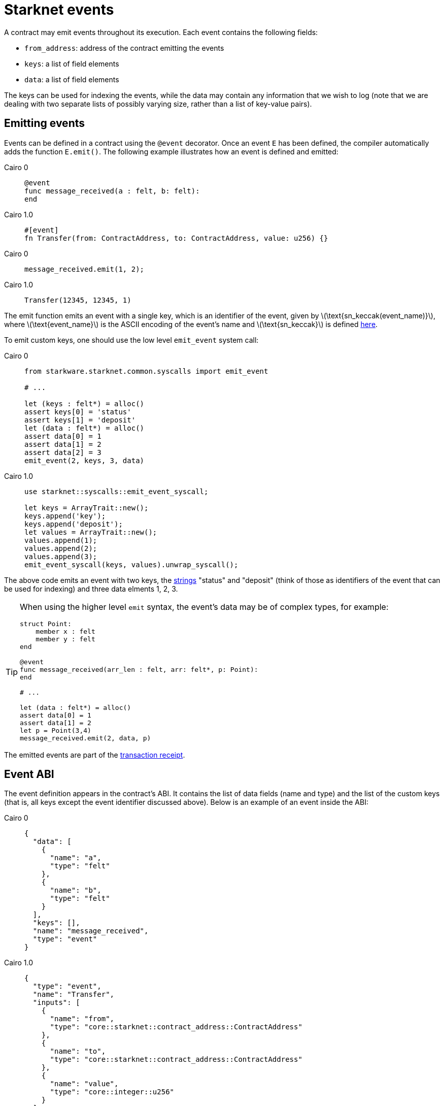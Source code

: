 [id="starknet_events"]
= Starknet events
:stem: latexmath

A contract may emit events throughout its execution. Each event contains the following fields:

* `from_address`: address of the contract emitting the events
* `keys`: a list of field elements
* `data`: a list of field elements

The keys can be used for indexing the events, while the data may contain any information that we wish to log (note that we are dealing with two separate lists of possibly varying size, rather than a list of key-value pairs).

[id="emitting_events"]
== Emitting events

Events can be defined in a contract using the `@event` decorator. Once an event `E` has been defined, the compiler automatically adds the function `E.emit()`. The following example illustrates how an event is defined and emitted:

:tabs-sync-option:

[tabs]
====
Cairo 0::
+
[source,js]
----
@event
func message_received(a : felt, b: felt):
end
----


Cairo 1.0::
+
[source,js]
----
#[event]
fn Transfer(from: ContractAddress, to: ContractAddress, value: u256) {}
----

====


[tabs]
====
Cairo 0::
+
[source,js]
----
message_received.emit(1, 2);
----

Cairo 1.0::
+
[source,js]
----
Transfer(12345, 12345, 1)
----
====




The emit function emits an event with a single key, which is an identifier of the event, given by stem:[$\text{sn_keccak(event_name)}$], where stem:[$\text{event_name}$] is the ASCII encoding of the event's name and stem:[$\text{sn_keccak}$] is defined xref:../Hashing/hash-functions.adoc#starknet_keccak[here].

To emit custom keys, one should use the low level `emit_event` system call:

[tabs]
====
Cairo 0::
+
[source,js]
----
from starkware.starknet.common.syscalls import emit_event

# ...

let (keys : felt*) = alloc()
assert keys[0] = 'status'
assert keys[1] = 'deposit'
let (data : felt*) = alloc()
assert data[0] = 1
assert data[1] = 2
assert data[2] = 3
emit_event(2, keys, 3, data)
----

Cairo 1.0::
+
[source,js]
----
use starknet::syscalls::emit_event_syscall;

let keys = ArrayTrait::new();
keys.append('key');
keys.append('deposit');
let values = ArrayTrait::new();
values.append(1);
values.append(2);
values.append(3);
emit_event_syscall(keys, values).unwrap_syscall();
----
====

The above code emits an event with two keys, the https://www.cairo-lang.org/docs/how_cairo_works/consts.html#short-string-literals[strings] "status" and "deposit" (think of those as identifiers of the event that can be used for indexing) and three data elments 1, 2, 3.


[TIP]
====
When using the higher level `emit` syntax, the event's data may be of complex types, for example:

[source,js]
----
struct Point:
    member x : felt
    member y : felt
end

@event
func message_received(arr_len : felt, arr: felt*, p: Point):
end

# ...

let (data : felt*) = alloc()
assert data[0] = 1
assert data[1] = 2
let p = Point(3,4)
message_received.emit(2, data, p)
----

====

The emitted events are part of the xref:../Blocks/transaction-life-cycle.adoc#transaction_receipt[transaction receipt].

[id="event_abi"]
== Event ABI

The event definition appears in the contract's ABI. It contains the list of data fields (name and type) and the list of the custom keys (that is, all keys except the event identifier discussed above). Below is an example of an event inside the ABI:

[tabs]
====
Cairo 0::
+
[source,json]
----
{
  "data": [
    {
      "name": "a",
      "type": "felt"
    },
    {
      "name": "b",
      "type": "felt"
    }
  ],
  "keys": [],
  "name": "message_received",
  "type": "event"
}
----

Cairo 1.0::
+
[source,json]
----
{
  "type": "event",
  "name": "Transfer",
  "inputs": [
    {
      "name": "from",
      "type": "core::starknet::contract_address::ContractAddress"
    },
    {
      "name": "to",
      "type": "core::starknet::contract_address::ContractAddress"
    },
    {
      "name": "value",
      "type": "core::integer::u256"
    }
  ]
}
----
====


[id="event_hash"]
== Event hash

The event hash is given by:

[stem]
++++
h(h(h(h(0,\text{from_address}),\text{keys_hash}),\text{data_hash}),3)
++++

Where:

* stem:[$\text{keys_hash}$], stem:[$\text{data_hash}$] are the hashes of the keys list and data list correspondingly (see xref:../Hashing/hash-functions.adoc#array_hashing[array hashing]).
* stem:[$h$] is the xref:../Hashing/hash-functions.adoc#pedersen_hash[Pedersen] hash function.

The event hashes are included in the xref:../Blocks/header.adoc[`event_commitment`] field of a block.